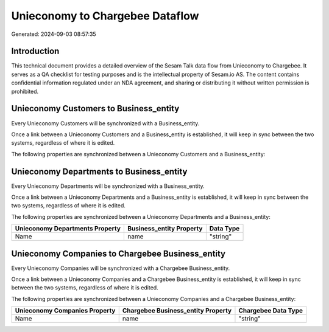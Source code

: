 ================================
Unieconomy to Chargebee Dataflow
================================

Generated: 2024-09-03 08:57:35

Introduction
------------

This technical document provides a detailed overview of the Sesam Talk data flow from Unieconomy to Chargebee. It serves as a QA checklist for testing purposes and is the intellectual property of Sesam.io AS. The content contains confidential information regulated under an NDA agreement, and sharing or distributing it without written permission is prohibited.

Unieconomy Customers to  Business_entity
----------------------------------------
Every Unieconomy Customers will be synchronized with a  Business_entity.

Once a link between a Unieconomy Customers and a  Business_entity is established, it will keep in sync between the two systems, regardless of where it is edited.

The following properties are synchronized between a Unieconomy Customers and a  Business_entity:

.. list-table::
   :header-rows: 1

   * - Unieconomy Customers Property
     -  Business_entity Property
     -  Data Type


Unieconomy Departments to  Business_entity
------------------------------------------
Every Unieconomy Departments will be synchronized with a  Business_entity.

Once a link between a Unieconomy Departments and a  Business_entity is established, it will keep in sync between the two systems, regardless of where it is edited.

The following properties are synchronized between a Unieconomy Departments and a  Business_entity:

.. list-table::
   :header-rows: 1

   * - Unieconomy Departments Property
     -  Business_entity Property
     -  Data Type
   * - Name
     - name
     - "string"


Unieconomy Companies to Chargebee Business_entity
-------------------------------------------------
Every Unieconomy Companies will be synchronized with a Chargebee Business_entity.

Once a link between a Unieconomy Companies and a Chargebee Business_entity is established, it will keep in sync between the two systems, regardless of where it is edited.

The following properties are synchronized between a Unieconomy Companies and a Chargebee Business_entity:

.. list-table::
   :header-rows: 1

   * - Unieconomy Companies Property
     - Chargebee Business_entity Property
     - Chargebee Data Type
   * - Name
     - name
     - "string"

